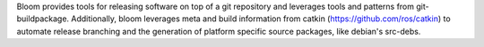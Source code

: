 Bloom provides tools for releasing software on top of a git repository and leverages tools and patterns from git-buildpackage. Additionally, bloom leverages meta and build information from catkin (https://github.com/ros/catkin) to automate release branching and the generation of platform specific source packages, like debian's src-debs.

